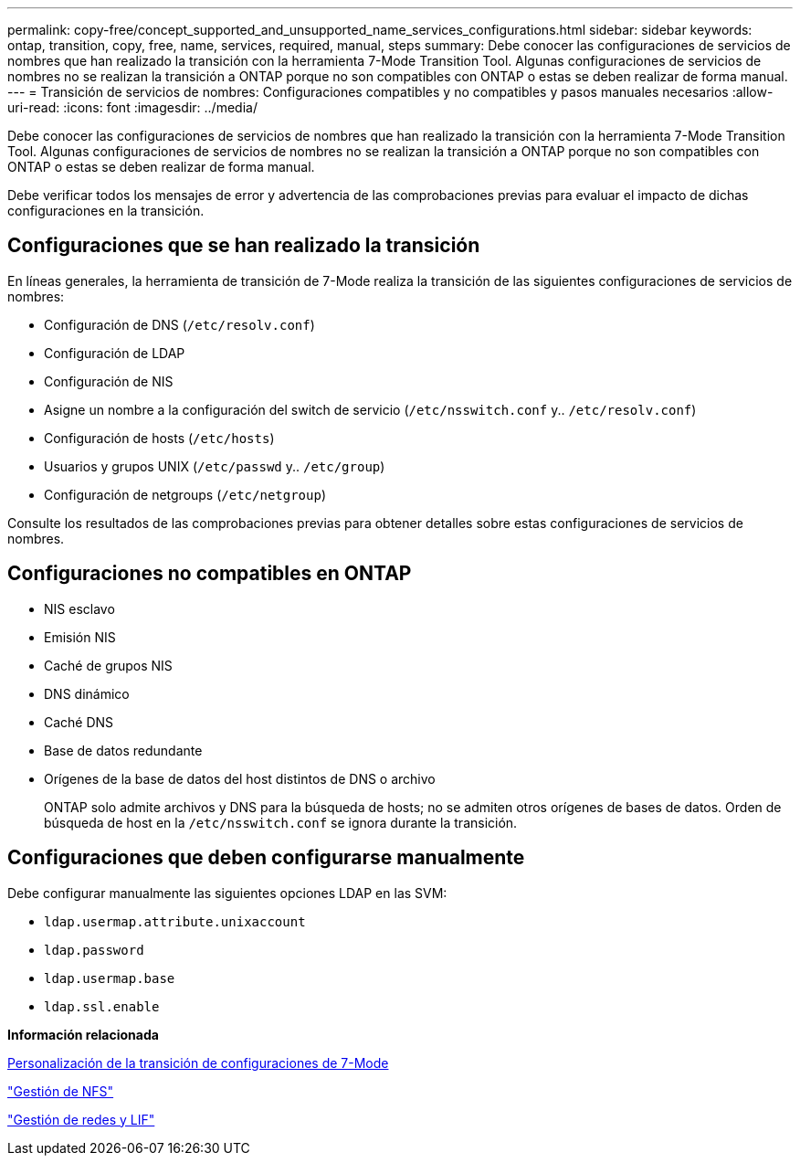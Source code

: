 ---
permalink: copy-free/concept_supported_and_unsupported_name_services_configurations.html 
sidebar: sidebar 
keywords: ontap, transition, copy, free, name, services, required, manual, steps 
summary: Debe conocer las configuraciones de servicios de nombres que han realizado la transición con la herramienta 7-Mode Transition Tool. Algunas configuraciones de servicios de nombres no se realizan la transición a ONTAP porque no son compatibles con ONTAP o estas se deben realizar de forma manual. 
---
= Transición de servicios de nombres: Configuraciones compatibles y no compatibles y pasos manuales necesarios
:allow-uri-read: 
:icons: font
:imagesdir: ../media/


[role="lead"]
Debe conocer las configuraciones de servicios de nombres que han realizado la transición con la herramienta 7-Mode Transition Tool. Algunas configuraciones de servicios de nombres no se realizan la transición a ONTAP porque no son compatibles con ONTAP o estas se deben realizar de forma manual.

Debe verificar todos los mensajes de error y advertencia de las comprobaciones previas para evaluar el impacto de dichas configuraciones en la transición.



== Configuraciones que se han realizado la transición

En líneas generales, la herramienta de transición de 7-Mode realiza la transición de las siguientes configuraciones de servicios de nombres:

* Configuración de DNS (`/etc/resolv.conf`)
* Configuración de LDAP
* Configuración de NIS
* Asigne un nombre a la configuración del switch de servicio (`/etc/nsswitch.conf` y.. `/etc/resolv.conf`)
* Configuración de hosts (`/etc/hosts`)
* Usuarios y grupos UNIX (`/etc/passwd` y.. `/etc/group`)
* Configuración de netgroups (`/etc/netgroup`)


Consulte los resultados de las comprobaciones previas para obtener detalles sobre estas configuraciones de servicios de nombres.



== Configuraciones no compatibles en ONTAP

* NIS esclavo
* Emisión NIS
* Caché de grupos NIS
* DNS dinámico
* Caché DNS
* Base de datos redundante
* Orígenes de la base de datos del host distintos de DNS o archivo
+
ONTAP solo admite archivos y DNS para la búsqueda de hosts; no se admiten otros orígenes de bases de datos. Orden de búsqueda de host en la `/etc/nsswitch.conf` se ignora durante la transición.





== Configuraciones que deben configurarse manualmente

Debe configurar manualmente las siguientes opciones LDAP en las SVM:

* `ldap.usermap.attribute.unixaccount`
* `ldap.password`
* `ldap.usermap.base`
* `ldap.ssl.enable`


*Información relacionada*

xref:task_customizing_configurations_for_transition.adoc[Personalización de la transición de configuraciones de 7-Mode]

https://docs.netapp.com/ontap-9/topic/com.netapp.doc.cdot-famg-nfs/home.html["Gestión de NFS"]

https://docs.netapp.com/us-en/ontap/networking/index.html["Gestión de redes y LIF"]
